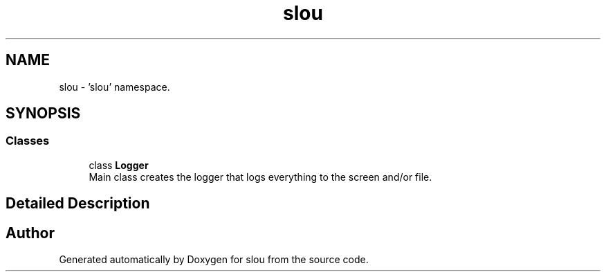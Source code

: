 .TH "slou" 3 "Mon Mar 13 2023" "Version v1.0.0" "slou" \" -*- nroff -*-
.ad l
.nh
.SH NAME
slou \- 'slou' namespace\&.  

.SH SYNOPSIS
.br
.PP
.SS "Classes"

.in +1c
.ti -1c
.RI "class \fBLogger\fP"
.br
.RI "Main class creates the logger that logs everything to the screen and/or file\&. "
.in -1c
.SH "Detailed Description"
.PP 
'slou' namespace\&. 
.SH "Author"
.PP 
Generated automatically by Doxygen for slou from the source code\&.

